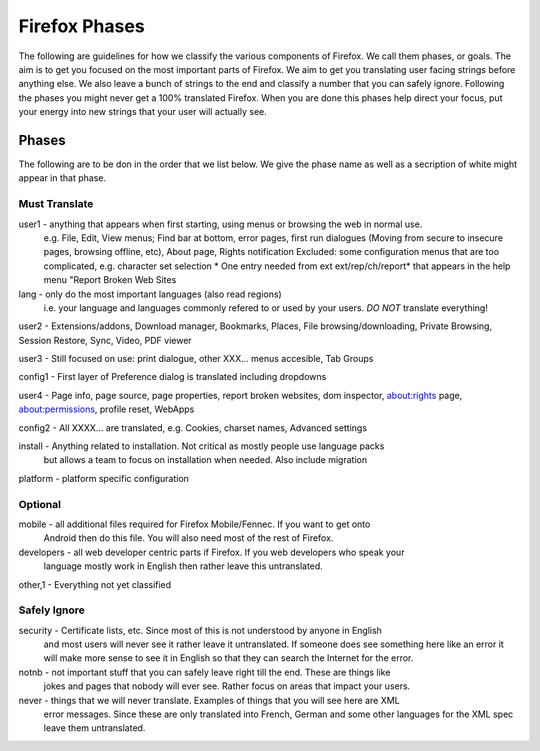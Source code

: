 ==============
Firefox Phases
==============
The following are guidelines for how we classify the various components of Firefox.
We call them phases, or goals.  The aim is to get you focused on the most important
parts of Firefox.  We aim to get you translating user facing strings before anything
else.  We also leave a bunch of strings to the end and classify a number that
you can safely ignore.  Following the phases you might never get a 100% translated
Firefox.  When you are done this phases help direct your focus, put your energy
into new strings that your user will actually see.

Phases
======
The following are to be don in the order that we list below.  We give the phase name
as well as a secription of white might appear in that phase.

Must Translate
--------------
user1 - anything that appears when first starting, using menus or browsing the web in normal use.
       e.g. File, Edit, View menus; Find bar at bottom, error pages, first run dialogues (Moving from
       secure to insecure pages, browsing offline, etc), About page, Rights notification
       Excluded: some configuration menus that are too complicated, e.g. character set selection
       * One entry needed from ext ext/rep/ch/report* that appears in the help menu "Report Broken Web Sites

lang - only do the most important languages (also read regions)
       i.e. your language and languages commonly refered to 
       or used by your users.  *DO NOT* translate everything!

user2 - Extensions/addons, Download manager, Bookmarks, Places, File browsing/downloading, Private Browsing, Session Restore, Sync, Video, PDF viewer

user3 - Still focused on use: print dialogue, other XXX... menus accesible, Tab Groups

config1 - First layer of Preference dialog is translated including dropdowns

user4 - Page info, page source, page properties, report broken websites, dom inspector, about:rights page, about:permissions, profile reset, WebApps

config2 - All XXXX... are translated, e.g. Cookies, charset names, Advanced settings

install - Anything related to installation.  Not critical as mostly people use language packs
          but allows a team to focus on installation when needed. Also include migration

platform - platform specific configuration


Optional
--------
mobile - all additional files required for Firefox Mobile/Fennec. If you want to get onto 
         Android then do this file.  You will also need most of the rest of Firefox.

developers - all web developer centric parts if Firefox.  If you web developers who speak your 
             language mostly work in English then rather leave this untranslated.

other,1 - Everything not yet classified

Safely Ignore
-------------
security - Certificate lists, etc.  Since most of this is not understood by anyone in English
           and most users will never see it rather leave it untranslated.  If someone does
           see something here like an error it will make more sense to see it in English
           so that they can search the Internet for the error.

notnb - not important stuff that you can safely leave right till the end.  These are things like
        jokes and pages that nobody will ever see.  Rather focus on areas that impact your
        users.

never - things that we will never translate.  Examples of things that you will see here are XML
        error messages.  Since these are only translated into French, German and some other
        languages for the XML spec leave them untranslated.
